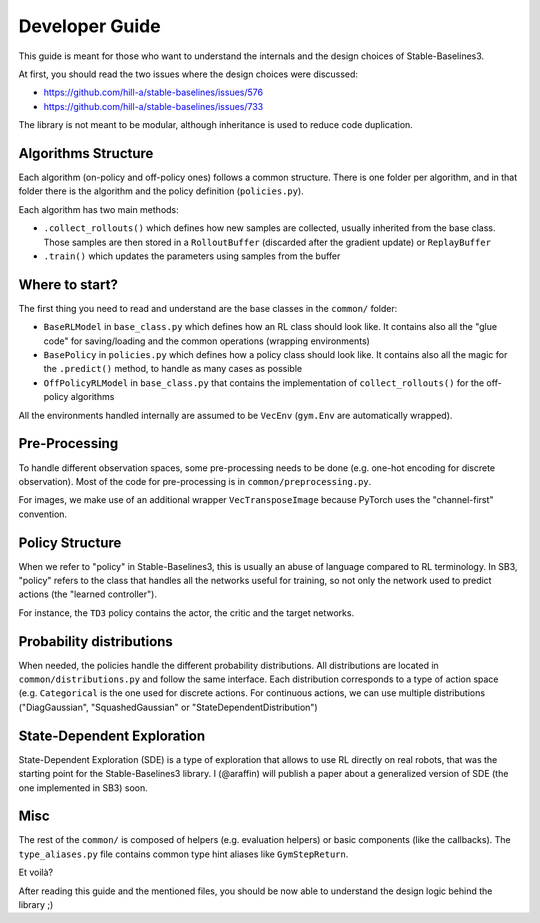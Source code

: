 .. _developer:

================
Developer Guide
================

This guide is meant for those who want to understand the internals and the design choices of Stable-Baselines3.


At first, you should read the two issues where the design choices were discussed:

- https://github.com/hill-a/stable-baselines/issues/576
- https://github.com/hill-a/stable-baselines/issues/733


The library is not meant to be modular, although inheritance is used to reduce code duplication.


Algorithms Structure
====================

Each algorithm (on-policy and off-policy ones) follows a common structure.
There is one folder per algorithm, and in that folder there is the algorithm and the policy definition (``policies.py``).

Each algorithm has two main methods:

- ``.collect_rollouts()`` which defines how new samples are collected, usually inherited from the base class. Those samples are then stored in a ``RolloutBuffer`` (discarded after the gradient update) or ``ReplayBuffer``

- ``.train()`` which updates the parameters using samples from the buffer


Where to start?
===============

The first thing you need to read and understand are the base classes in the ``common/`` folder:

- ``BaseRLModel`` in ``base_class.py`` which defines how an RL class should look like.
  It contains also all the "glue code" for saving/loading and the common operations (wrapping environments)

- ``BasePolicy`` in ``policies.py`` which defines how a policy class should look like.
  It contains also all the magic for the ``.predict()`` method, to handle as many cases as possible

- ``OffPolicyRLModel`` in ``base_class.py`` that contains the implementation of ``collect_rollouts()`` for the off-policy algorithms


All the environments handled internally are assumed to be ``VecEnv`` (``gym.Env`` are automatically wrapped).


Pre-Processing
==============

To handle different observation spaces, some pre-processing needs to be done (e.g. one-hot encoding for discrete observation).
Most of the code for pre-processing is in ``common/preprocessing.py``.

For images, we make use of an additional wrapper ``VecTransposeImage`` because PyTorch uses the "channel-first" convention.


Policy Structure
================

When we refer to "policy" in Stable-Baselines3, this is usually an abuse of language compared to RL terminology.
In SB3, "policy" refers to the class that handles all the networks useful for training,
so not only the network used to predict actions (the "learned controller").

For instance, the ``TD3`` policy contains the actor, the critic and the target networks.

Probability distributions
=========================

When needed, the policies handle the different probability distributions.
All distributions are located in ``common/distributions.py`` and follow the same interface.
Each distribution corresponds to a type of action space (e.g. ``Categorical`` is the one used for discrete actions.
For continuous actions, we can use multiple distributions ("DiagGaussian", "SquashedGaussian" or "StateDependentDistribution")

State-Dependent Exploration
===========================

State-Dependent Exploration (SDE) is a type of exploration that allows to use RL directly on real robots,
that was the starting point for the Stable-Baselines3 library.
I (@araffin) will publish a paper about a generalized version of SDE (the one implemented in SB3) soon.

Misc
====

The rest of the ``common/`` is composed of helpers (e.g. evaluation helpers) or basic components (like the callbacks).
The ``type_aliases.py`` file contains common type hint aliases like ``GymStepReturn``.

Et voilà?

After reading this guide and the mentioned files, you should be now able to understand the design logic behind the library ;)
